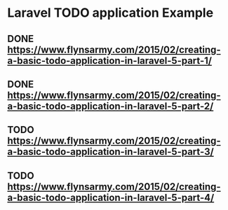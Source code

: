 * Laravel TODO application Example

** DONE https://www.flynsarmy.com/2015/02/creating-a-basic-todo-application-in-laravel-5-part-1/
** DONE https://www.flynsarmy.com/2015/02/creating-a-basic-todo-application-in-laravel-5-part-2/
** TODO https://www.flynsarmy.com/2015/02/creating-a-basic-todo-application-in-laravel-5-part-3/
** TODO https://www.flynsarmy.com/2015/02/creating-a-basic-todo-application-in-laravel-5-part-4/
